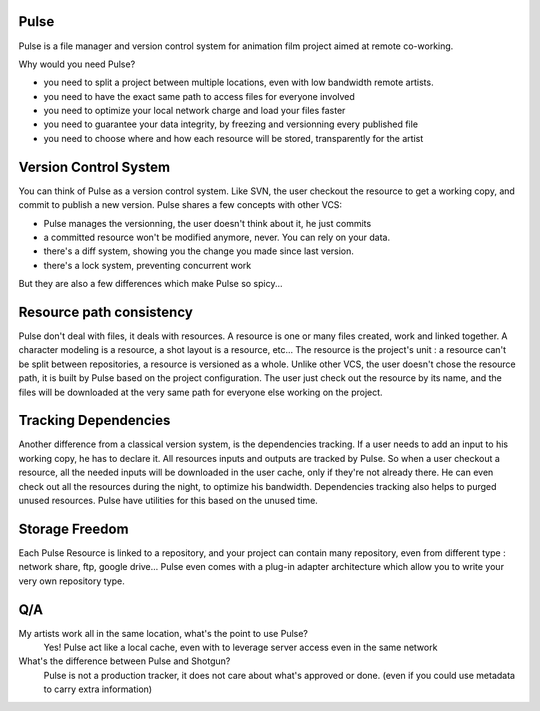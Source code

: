 Pulse
=====

Pulse is a file manager and version control system for animation film project aimed at remote co-working.

Why would you need Pulse?

- you need to split a project between multiple locations, even with low bandwidth remote artists.
- you need to have the exact same path to access files for everyone involved
- you need to optimize your local network charge and load your files faster
- you need to guarantee your data integrity, by freezing and versionning every published file
- you need to choose where and how each resource will be stored, transparently for the artist

Version Control System
======================
You can think of Pulse as a version control system. Like SVN, the user checkout the resource to get a working copy,
and commit to publish a new version. Pulse shares a few concepts with other VCS:

- Pulse manages the versionning, the user doesn't think about it, he just commits
- a committed resource won't be modified anymore, never. You can rely on your data.
- there's a diff system, showing you the change you made since last version.
- there's a lock system, preventing concurrent work

But they are also a few differences which make Pulse so spicy...

Resource path consistency
=========================
Pulse don't deal with files, it deals with resources.
A resource is one or many files created, work and linked together. A character modeling is a resource, a shot layout is a resource, etc...
The resource is the project's unit : a resource can't be split between repositories, a resource is versioned as a whole.
Unlike other VCS, the user doesn't chose the resource path, it is built by Pulse based on the project configuration. The user just check out the resource by its name, and the files will be downloaded at the very same path for everyone else working on the project.


Tracking Dependencies
=====================
Another difference from a classical version system, is the dependencies tracking. If a user needs to add an input to his working copy, he has to declare it. All resources inputs and outputs are tracked by Pulse. So when a user checkout a resource, all the needed inputs will be downloaded in the user cache, only if they're not already there. He can even check out all the resources during the night, to optimize his bandwidth.
Dependencies tracking also helps to purged unused resources. Pulse have utilities for this based on the unused time.


Storage Freedom
===============
Each Pulse Resource is linked to a repository, and your project can contain many repository, even from different type :
network share, ftp, google drive...
Pulse even comes with a plug-in adapter architecture which allow you
to write your very own repository type.


.. image:: multirepo.png
    :align: center



Q/A
===

My artists work all in the same location, what's the point to use Pulse?
    Yes! Pulse act like a local cache, even with to leverage server access even in the same network


What's the difference between Pulse and Shotgun?
    Pulse is not a production tracker, it does not care about what's approved or done. (even if you could use
    metadata to carry extra information)


